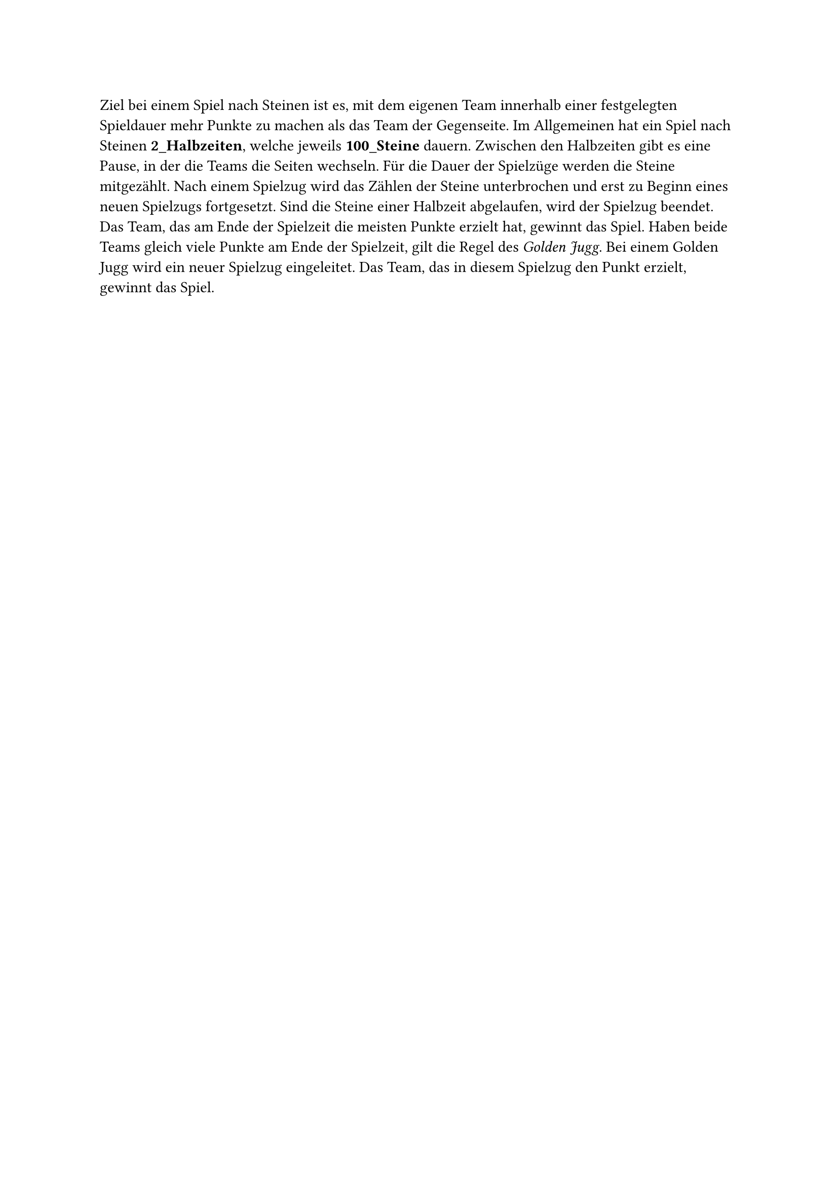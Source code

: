 #let title = "Spiel nach Steinen"

Ziel bei einem Spiel nach Steinen ist es, mit dem eigenen Team innerhalb einer festgelegten Spieldauer mehr Punkte zu machen als das Team der Gegenseite.
Im Allgemeinen hat ein Spiel nach Steinen #strong[2_Halbzeiten], welche jeweils #strong[100_Steine] dauern. Zwischen den Halbzeiten gibt es eine Pause, in der die Teams die Seiten wechseln.
Für die Dauer der Spielzüge werden die Steine mitgezählt.
Nach einem Spielzug wird das Zählen der Steine unterbrochen und erst zu Beginn eines neuen Spielzugs fortgesetzt.
Sind die Steine einer Halbzeit abgelaufen, wird der Spielzug beendet.
Das Team, das am Ende der Spielzeit die meisten Punkte erzielt hat, gewinnt das Spiel.
Haben beide Teams gleich viele Punkte am Ende der Spielzeit, gilt die Regel des _Golden Jugg_.
Bei einem Golden Jugg wird ein neuer Spielzug eingeleitet.
Das Team, das in diesem Spielzug den Punkt erzielt, gewinnt das Spiel.

